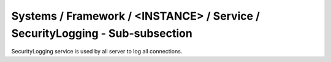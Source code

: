 Systems / Framework / <INSTANCE> / Service / SecurityLogging - Sub-subsection
==========================================================================

SecurityLogging service is used by all server to log all connections.

+-----------------+------------------------------------------+----------------------------+
| **Name**        | **Description**                          | **Example**                |
+-----------------+------------------------------------------+----------------------------+
| *DataLocation* | Directory where log info is kept | DataLocation = data/securityLog |
+-----------------+------------------------------------------+----------------------------+


